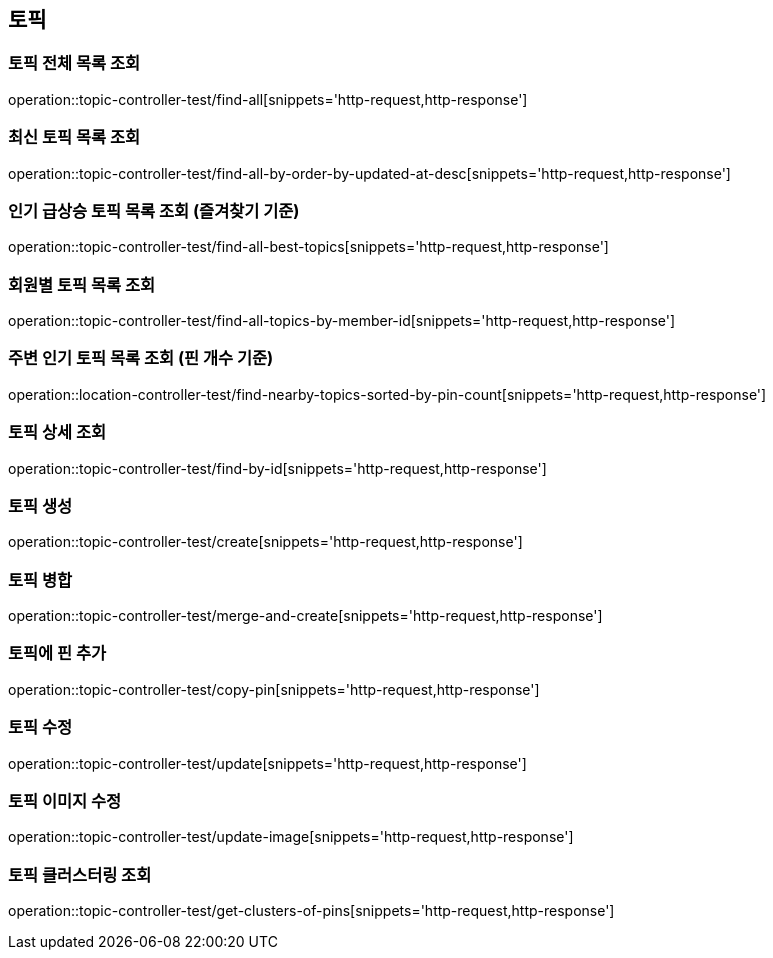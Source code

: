 == 토픽

=== 토픽 전체 목록 조회

operation::topic-controller-test/find-all[snippets='http-request,http-response']

=== 최신 토픽 목록 조회

operation::topic-controller-test/find-all-by-order-by-updated-at-desc[snippets='http-request,http-response']

=== 인기 급상승 토픽 목록 조회 (즐겨찾기 기준)

operation::topic-controller-test/find-all-best-topics[snippets='http-request,http-response']

=== 회원별 토픽 목록 조회

operation::topic-controller-test/find-all-topics-by-member-id[snippets='http-request,http-response']

=== 주변 인기 토픽 목록 조회 (핀 개수 기준)

operation::location-controller-test/find-nearby-topics-sorted-by-pin-count[snippets='http-request,http-response']

=== 토픽 상세 조회

operation::topic-controller-test/find-by-id[snippets='http-request,http-response']

=== 토픽 생성

operation::topic-controller-test/create[snippets='http-request,http-response']

=== 토픽 병합

operation::topic-controller-test/merge-and-create[snippets='http-request,http-response']

=== 토픽에 핀 추가

operation::topic-controller-test/copy-pin[snippets='http-request,http-response']

=== 토픽 수정

operation::topic-controller-test/update[snippets='http-request,http-response']

=== 토픽 이미지 수정

operation::topic-controller-test/update-image[snippets='http-request,http-response']

=== 토픽 클러스터링 조회
operation::topic-controller-test/get-clusters-of-pins[snippets='http-request,http-response']